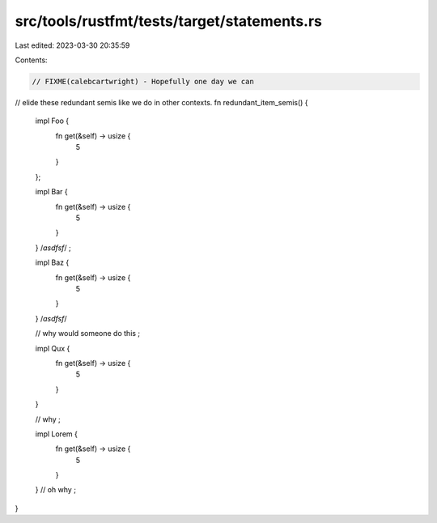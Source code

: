 src/tools/rustfmt/tests/target/statements.rs
============================================

Last edited: 2023-03-30 20:35:59

Contents:

.. code-block:: rs

    // FIXME(calebcartwright) - Hopefully one day we can
// elide these redundant semis like we do in other contexts.
fn redundant_item_semis() {
    impl Foo {
        fn get(&self) -> usize {
            5
        }
    };

    impl Bar {
        fn get(&self) -> usize {
            5
        }
    } /*asdfsf*/
    ;

    impl Baz {
        fn get(&self) -> usize {
            5
        }
    } /*asdfsf*/

    // why would someone do this
    ;

    impl Qux {
        fn get(&self) -> usize {
            5
        }
    }

    // why
    ;

    impl Lorem {
        fn get(&self) -> usize {
            5
        }
    }
    // oh why
    ;
}


